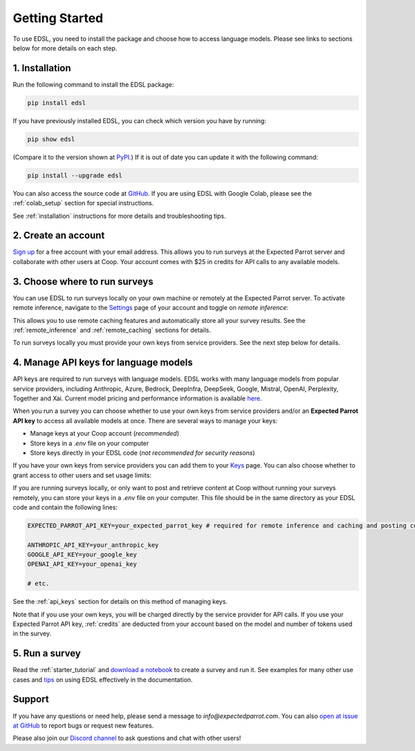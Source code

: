 Getting Started
===============

To use EDSL, you need to install the package and choose how to access language models.
Please see links to sections below for more details on each step.


1. Installation
---------------
   
Run the following command to install the EDSL package:

.. code:: 

   pip install edsl


If you have previously installed EDSL, you can check which version you have by running: 

.. code:: 

   pip show edsl
   

(Compare it to the version shown at `PyPI <https://pypi.org/project/edsl/>`_.)
If it is out of date you can update it with the following command:

.. code:: 

   pip install --upgrade edsl


You can also access the source code at `GitHub <https://github.com/expectedparrot/edsl>`_. 
If you are using EDSL with Google Colab, please see the :ref:`colab_setup` section for special instructions.

See :ref:`installation` instructions for more details and troubleshooting tips. 


2. Create an account
--------------------

`Sign up <https://www.expectedparrot.com/login>`_ for a free account with your email address.
This allows you to run surveys at the Expected Parrot server and collaborate with other users at Coop.
Your account comes with $25 in credits for API calls to any available models.


3. Choose where to run surveys
------------------------------

You can use EDSL to run surveys locally on your own machine or remotely at the Expected Parrot server.
To activate remote inference, navigate to the `Settings <https://www.expectedparrot.com/home/settings>`_ page of your account and toggle on *remote inference*:

.. image:: static/home-settings.png
   :alt: Toggle on remote inference
   :align: center
   :width: 100%


.. raw:: html

   <br>


This allows you to use remote caching features and automatically store all your survey results.
See the :ref:`remote_inference` and :ref:`remote_caching` sections for details.

To run surveys locally you must provide your own keys from service providers.
See the next step below for details.


4. Manage API keys for language models
--------------------------------------

API keys are required to run surveys with language models.
EDSL works with many language models from popular service providers, including Anthropic, Azure, Bedrock, DeepInfra, DeepSeek, Google, Mistral, OpenAI, Perplexity, Together and Xai.
Current model pricing and performance information is available `here <https://www.expectedparrot.com/getting-started/coop-pricing>`_.

When you run a survey you can choose whether to use your own keys from service providers and/or an **Expected Parrot API key** to access all available models at once.
There are several ways to manage your keys:

* Manage keys at your Coop account (*recommended*)

* Store keys in a `.env` file on your computer

* Store keys directly in your EDSL code (*not recommended for security reasons*)


If you have your own keys from service providers you can add them to your `Keys <https://www.expectedparrot.com/home/keys>`_ page.
You can also choose whether to grant access to other users and set usage limits:

.. image:: static/home-keys.png
   :alt: Keys page view showing stored keys
   :align: center
   :width: 100%


.. raw:: html

   <br>  


.. image:: static/home-keys-add-key.png
   :alt: Keys page view for adding a key
   :width: 100%


.. raw:: html

   <br>


If you are running surveys locally, or only want to post and retrieve content at Coop without running your surveys remotely, you can store your keys in a `.env` file on your computer.
This file should be in the same directory as your EDSL code and contain the following lines:

.. code:: 

   EXPECTED_PARROT_API_KEY=your_expected_parrot_key # required for remote inference and caching and posting content at Coop

   ANTHROPIC_API_KEY=your_anthropic_key
   GOOGLE_API_KEY=your_google_key
   OPENAI_API_KEY=your_openai_key
   
   # etc.


See the :ref:`api_keys` section for details on this method of managing keys.

Note that if you use your own keys, you will be charged directly by the service provider for API calls.
If you use your Expected Parrot API key, :ref:`credits` are deducted from your account based on the model and number of tokens used in the survey.


5. Run a survey
---------------

Read the :ref:`starter_tutorial` and `download a notebook <https://www.expectedparrot.com/content/179b3a78-2505-4568-acd9-c09d18953288>`_ to create a survey and run it.
See examples for many other use cases and `tips <https://docs.expectedparrot.com/en/latest/checklist.html>`_ on using EDSL effectively in the documentation.



Support
-------

If you have any questions or need help, please send a message to `info@expectedparrot.com`.
You can also `open at issue at GitHub <https://github.com/expectedparrot/edsl/issues/new?template=Blank+issue>`_ to report bugs or request new features.

Please also join our `Discord channel <https://discord.com/invite/mxAYkjfy9m>`_ to ask questions and chat with other users!
